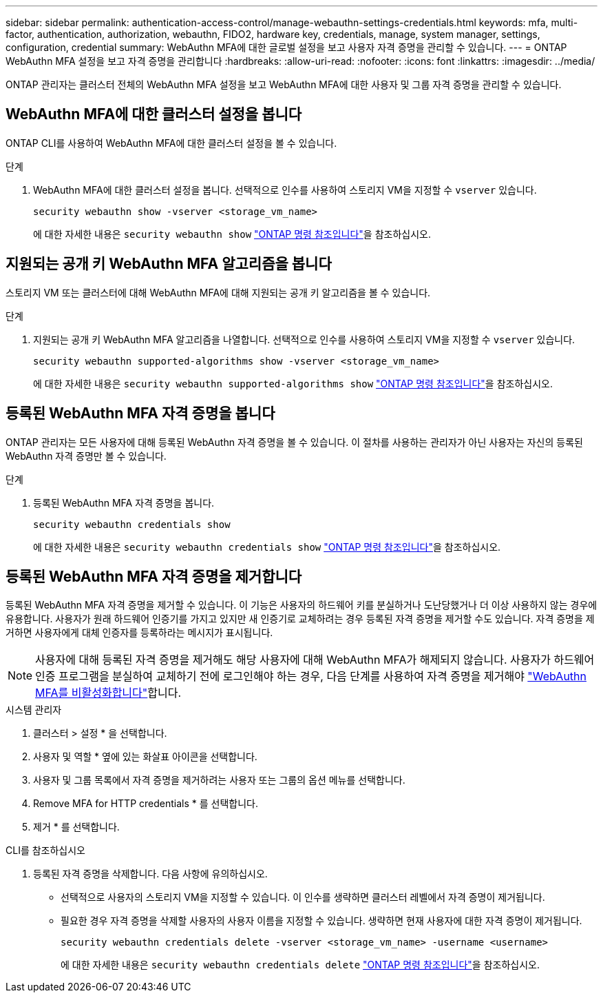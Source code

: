 ---
sidebar: sidebar 
permalink: authentication-access-control/manage-webauthn-settings-credentials.html 
keywords: mfa, multi-factor, authentication, authorization, webauthn, FIDO2, hardware key, credentials, manage, system manager, settings, configuration, credential 
summary: WebAuthn MFA에 대한 글로벌 설정을 보고 사용자 자격 증명을 관리할 수 있습니다. 
---
= ONTAP WebAuthn MFA 설정을 보고 자격 증명을 관리합니다
:hardbreaks:
:allow-uri-read: 
:nofooter: 
:icons: font
:linkattrs: 
:imagesdir: ../media/


[role="lead"]
ONTAP 관리자는 클러스터 전체의 WebAuthn MFA 설정을 보고 WebAuthn MFA에 대한 사용자 및 그룹 자격 증명을 관리할 수 있습니다.



== WebAuthn MFA에 대한 클러스터 설정을 봅니다

ONTAP CLI를 사용하여 WebAuthn MFA에 대한 클러스터 설정을 볼 수 있습니다.

.단계
. WebAuthn MFA에 대한 클러스터 설정을 봅니다. 선택적으로 인수를 사용하여 스토리지 VM을 지정할 수 `vserver` 있습니다.
+
[source, console]
----
security webauthn show -vserver <storage_vm_name>
----
+
에 대한 자세한 내용은 `security webauthn show` link:https://docs.netapp.com/us-en/ontap-cli/search.html?q=security+webauthn+show["ONTAP 명령 참조입니다"^]을 참조하십시오.





== 지원되는 공개 키 WebAuthn MFA 알고리즘을 봅니다

스토리지 VM 또는 클러스터에 대해 WebAuthn MFA에 대해 지원되는 공개 키 알고리즘을 볼 수 있습니다.

.단계
. 지원되는 공개 키 WebAuthn MFA 알고리즘을 나열합니다. 선택적으로 인수를 사용하여 스토리지 VM을 지정할 수 `vserver` 있습니다.
+
[source, console]
----
security webauthn supported-algorithms show -vserver <storage_vm_name>
----
+
에 대한 자세한 내용은 `security webauthn supported-algorithms show` link:https://docs.netapp.com/us-en/ontap-cli/security-webauthn-supported-algorithms-show.html["ONTAP 명령 참조입니다"^]을 참조하십시오.





== 등록된 WebAuthn MFA 자격 증명을 봅니다

ONTAP 관리자는 모든 사용자에 대해 등록된 WebAuthn 자격 증명을 볼 수 있습니다. 이 절차를 사용하는 관리자가 아닌 사용자는 자신의 등록된 WebAuthn 자격 증명만 볼 수 있습니다.

.단계
. 등록된 WebAuthn MFA 자격 증명을 봅니다.
+
[source, console]
----
security webauthn credentials show
----
+
에 대한 자세한 내용은 `security webauthn credentials show` link:https://docs.netapp.com/us-en/ontap-cli/security-webauthn-credentials-show.html["ONTAP 명령 참조입니다"^]을 참조하십시오.





== 등록된 WebAuthn MFA 자격 증명을 제거합니다

등록된 WebAuthn MFA 자격 증명을 제거할 수 있습니다. 이 기능은 사용자의 하드웨어 키를 분실하거나 도난당했거나 더 이상 사용하지 않는 경우에 유용합니다. 사용자가 원래 하드웨어 인증기를 가지고 있지만 새 인증기로 교체하려는 경우 등록된 자격 증명을 제거할 수도 있습니다. 자격 증명을 제거하면 사용자에게 대체 인증자를 등록하라는 메시지가 표시됩니다.


NOTE: 사용자에 대해 등록된 자격 증명을 제거해도 해당 사용자에 대해 WebAuthn MFA가 해제되지 않습니다. 사용자가 하드웨어 인증 프로그램을 분실하여 교체하기 전에 로그인해야 하는 경우, 다음 단계를 사용하여 자격 증명을 제거해야 link:disable-webauthn-mfa-task.html["WebAuthn MFA를 비활성화합니다"]합니다.

[role="tabbed-block"]
====
.시스템 관리자
--
. 클러스터 > 설정 * 을 선택합니다.
. 사용자 및 역할 * 옆에 있는 화살표 아이콘을 선택합니다.
. 사용자 및 그룹 목록에서 자격 증명을 제거하려는 사용자 또는 그룹의 옵션 메뉴를 선택합니다.
. Remove MFA for HTTP credentials * 를 선택합니다.
. 제거 * 를 선택합니다.


--
.CLI를 참조하십시오
--
. 등록된 자격 증명을 삭제합니다. 다음 사항에 유의하십시오.
+
** 선택적으로 사용자의 스토리지 VM을 지정할 수 있습니다. 이 인수를 생략하면 클러스터 레벨에서 자격 증명이 제거됩니다.
** 필요한 경우 자격 증명을 삭제할 사용자의 사용자 이름을 지정할 수 있습니다. 생략하면 현재 사용자에 대한 자격 증명이 제거됩니다.
+
[source, console]
----
security webauthn credentials delete -vserver <storage_vm_name> -username <username>
----
+
에 대한 자세한 내용은 `security webauthn credentials delete` link:https://docs.netapp.com/us-en/ontap-cli/security-webauthn-credentials-delete.html["ONTAP 명령 참조입니다"^]을 참조하십시오.





--
====